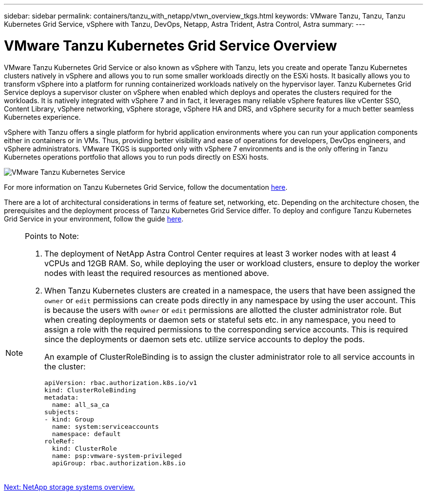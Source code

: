 ---
sidebar: sidebar
permalink: containers/tanzu_with_netapp/vtwn_overview_tkgs.html
keywords: VMware Tanzu, Tanzu, Tanzu Kubernetes Grid Service, vSphere with Tanzu, DevOps, Netapp, Astra Trident, Astra Control, Astra
summary:
---

= VMware Tanzu Kubernetes Grid Service Overview
:hardbreaks:
:nofooter:
:icons: font
:linkattrs:
:imagesdir: ./../../media/

VMware Tanzu Kubernetes Grid Service or also known as vSphere with Tanzu, lets you create and operate Tanzu Kubernetes clusters natively in vSphere and allows you to run some smaller workloads directly on the ESXi hosts. It basically allows you to transform vSphere into a platform for running containerized workloads natively on the hypervisor layer. Tanzu Kubernetes Grid Service deploys a supervisor cluster on vSphere when enabled which deploys and operates the clusters required for the workloads. It is natively integrated with vSphere 7 and in fact, it leverages many reliable vSphere features like vCenter SSO, Content Library, vSphere networking, vSphere storage, vSphere HA and DRS, and vSphere security for a much better seamless Kubernetes experience.

vSphere with Tanzu offers a single platform for hybrid application environments where you can run your application components either in containers or in VMs. Thus, providing better visibility and ease of operations for developers, DevOps engineers, and vSphere administrators. VMware TKGS is supported only with vSphere 7 environments and is the only offering in Tanzu Kubernetes operations portfolio that allows you to run pods directly on ESXi hosts. 

image::vtwn_image03.png[VMware Tanzu Kubernetes Service]

For more information on Tanzu Kubernetes Grid Service, follow the documentation link:https://docs.vmware.com/en/VMware-vSphere/7.0/vmware-vsphere-with-tanzu/GUID-152BE7D2-E227-4DAA-B527-557B564D9718.html[here^].

There are a lot of architectural considerations in terms of feature set, networking, etc. Depending on the architecture chosen, the prerequisites and the deployment process of Tanzu Kubernetes Grid Service differ. To deploy and configure Tanzu Kubernetes Grid Service in your environment, follow the guide link:https://docs.vmware.com/en/VMware-vSphere/7.0/vmware-vsphere-with-tanzu/GUID-74EC2571-4352-4E15-838E-5F56C8C68D15.html[here^].

[NOTE]
====
Points to Note:

.	The deployment of NetApp Astra Control Center requires at least 3 worker nodes with at least 4 vCPUs and 12GB RAM. So, while deploying the user or workload clusters, ensure to deploy the worker nodes with least the required resources as mentioned above.
.	When Tanzu Kubernetes clusters are created in a namespace, the users that have been assigned the `owner` or `edit` permissions can create pods directly in any namespace by using the user account. This is because the users with `owner` or `edit` permissions are allotted the cluster administrator role. But when creating deployments or daemon sets or stateful sets etc. in any namespace, you need to assign a role with the required permissions to the corresponding service accounts. This is required since the deployments or daemon sets etc. utilize service accounts to deploy the pods.
+
An example of ClusterRoleBinding is to assign the cluster administrator role to all service accounts in the cluster:
+
----
apiVersion: rbac.authorization.k8s.io/v1
kind: ClusterRoleBinding
metadata:
  name: all_sa_ca
subjects:
- kind: Group
  name: system:serviceaccounts
  namespace: default
roleRef:
  kind: ClusterRole
  name: psp:vmware-system-privileged
  apiGroup: rbac.authorization.k8s.io
----
====


link:vtwn_overview_netapp.html[Next: NetApp storage systems overview.]
